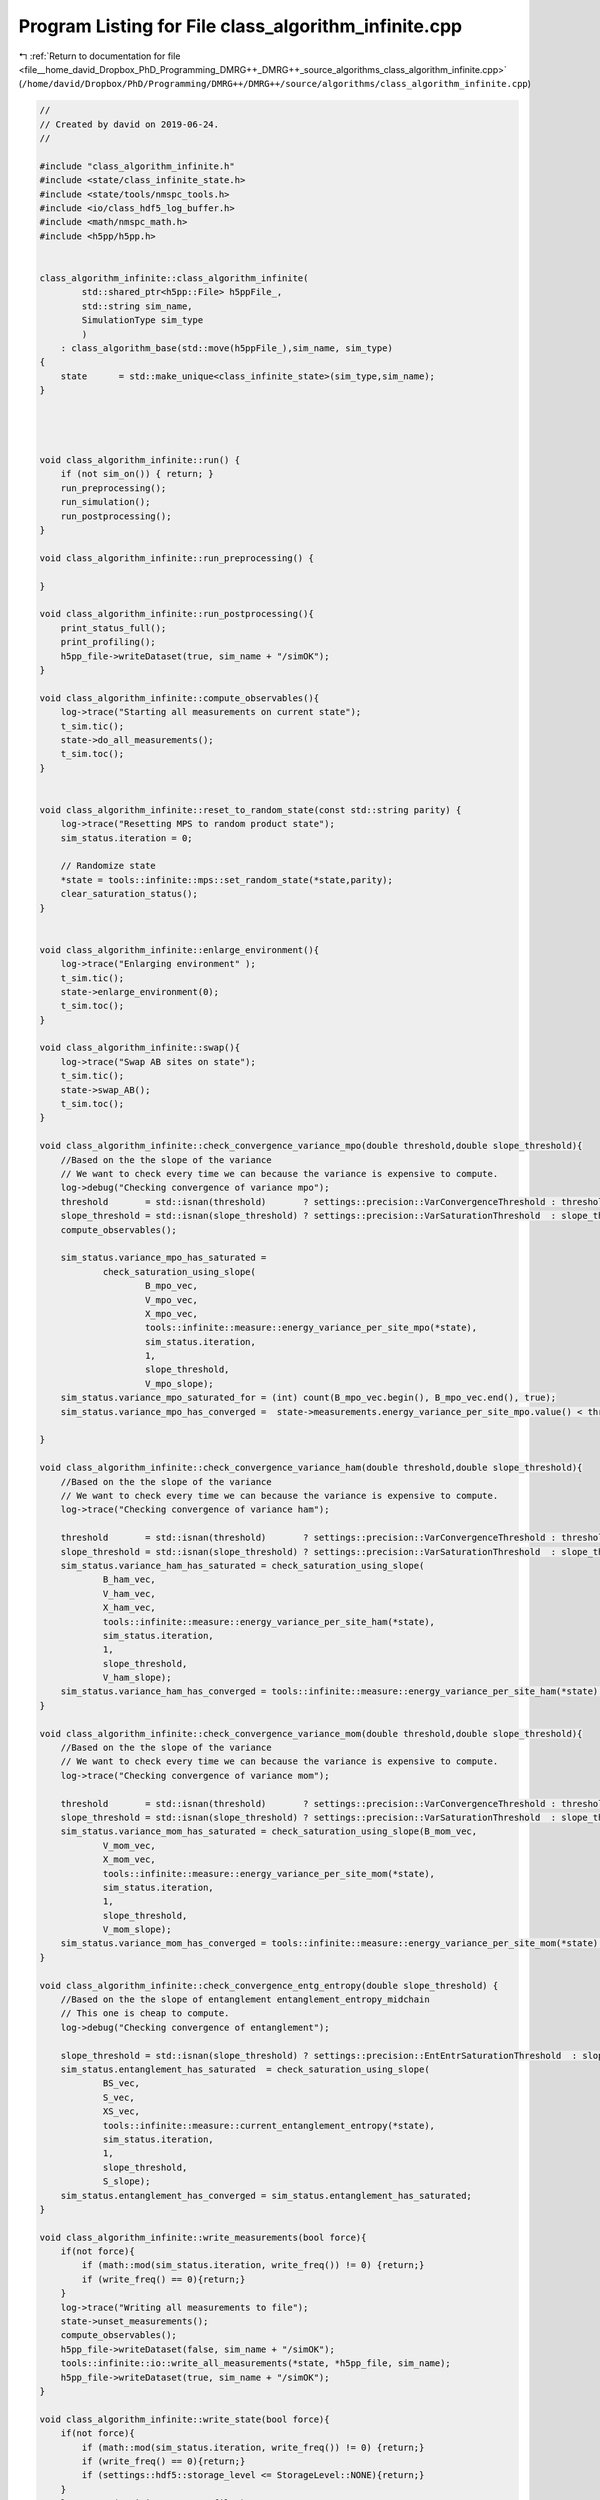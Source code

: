 
.. _program_listing_file__home_david_Dropbox_PhD_Programming_DMRG++_DMRG++_source_algorithms_class_algorithm_infinite.cpp:

Program Listing for File class_algorithm_infinite.cpp
=====================================================

|exhale_lsh| :ref:`Return to documentation for file <file__home_david_Dropbox_PhD_Programming_DMRG++_DMRG++_source_algorithms_class_algorithm_infinite.cpp>` (``/home/david/Dropbox/PhD/Programming/DMRG++/DMRG++/source/algorithms/class_algorithm_infinite.cpp``)

.. |exhale_lsh| unicode:: U+021B0 .. UPWARDS ARROW WITH TIP LEFTWARDS

.. code-block:: cpp

   //
   // Created by david on 2019-06-24.
   //
   
   #include "class_algorithm_infinite.h"
   #include <state/class_infinite_state.h>
   #include <state/tools/nmspc_tools.h>
   #include <io/class_hdf5_log_buffer.h>
   #include <math/nmspc_math.h>
   #include <h5pp/h5pp.h>
   
   
   class_algorithm_infinite::class_algorithm_infinite(
           std::shared_ptr<h5pp::File> h5ppFile_,
           std::string sim_name,
           SimulationType sim_type
           )
       : class_algorithm_base(std::move(h5ppFile_),sim_name, sim_type)
   {
       state      = std::make_unique<class_infinite_state>(sim_type,sim_name);
   }
   
   
   
   
   void class_algorithm_infinite::run() {
       if (not sim_on()) { return; }
       run_preprocessing();
       run_simulation();
       run_postprocessing();
   }
   
   void class_algorithm_infinite::run_preprocessing() {
   
   }
   
   void class_algorithm_infinite::run_postprocessing(){
       print_status_full();
       print_profiling();
       h5pp_file->writeDataset(true, sim_name + "/simOK");
   }
   
   void class_algorithm_infinite::compute_observables(){
       log->trace("Starting all measurements on current state");
       t_sim.tic();
       state->do_all_measurements();
       t_sim.toc();
   }
   
   
   void class_algorithm_infinite::reset_to_random_state(const std::string parity) {
       log->trace("Resetting MPS to random product state");
       sim_status.iteration = 0;
   
       // Randomize state
       *state = tools::infinite::mps::set_random_state(*state,parity);
       clear_saturation_status();
   }
   
   
   void class_algorithm_infinite::enlarge_environment(){
       log->trace("Enlarging environment" );
       t_sim.tic();
       state->enlarge_environment(0);
       t_sim.toc();
   }
   
   void class_algorithm_infinite::swap(){
       log->trace("Swap AB sites on state");
       t_sim.tic();
       state->swap_AB();
       t_sim.toc();
   }
   
   void class_algorithm_infinite::check_convergence_variance_mpo(double threshold,double slope_threshold){
       //Based on the the slope of the variance
       // We want to check every time we can because the variance is expensive to compute.
       log->debug("Checking convergence of variance mpo");
       threshold       = std::isnan(threshold)       ? settings::precision::VarConvergenceThreshold : threshold;
       slope_threshold = std::isnan(slope_threshold) ? settings::precision::VarSaturationThreshold  : slope_threshold;
       compute_observables();
   
       sim_status.variance_mpo_has_saturated =
               check_saturation_using_slope(
                       B_mpo_vec,
                       V_mpo_vec,
                       X_mpo_vec,
                       tools::infinite::measure::energy_variance_per_site_mpo(*state),
                       sim_status.iteration,
                       1,
                       slope_threshold,
                       V_mpo_slope);
       sim_status.variance_mpo_saturated_for = (int) count(B_mpo_vec.begin(), B_mpo_vec.end(), true);
       sim_status.variance_mpo_has_converged =  state->measurements.energy_variance_per_site_mpo.value() < threshold;
   
   }
   
   void class_algorithm_infinite::check_convergence_variance_ham(double threshold,double slope_threshold){
       //Based on the the slope of the variance
       // We want to check every time we can because the variance is expensive to compute.
       log->trace("Checking convergence of variance ham");
   
       threshold       = std::isnan(threshold)       ? settings::precision::VarConvergenceThreshold : threshold;
       slope_threshold = std::isnan(slope_threshold) ? settings::precision::VarSaturationThreshold  : slope_threshold;
       sim_status.variance_ham_has_saturated = check_saturation_using_slope(
               B_ham_vec,
               V_ham_vec,
               X_ham_vec,
               tools::infinite::measure::energy_variance_per_site_ham(*state),
               sim_status.iteration,
               1,
               slope_threshold,
               V_ham_slope);
       sim_status.variance_ham_has_converged = tools::infinite::measure::energy_variance_per_site_ham(*state) < threshold;
   }
   
   void class_algorithm_infinite::check_convergence_variance_mom(double threshold,double slope_threshold){
       //Based on the the slope of the variance
       // We want to check every time we can because the variance is expensive to compute.
       log->trace("Checking convergence of variance mom");
   
       threshold       = std::isnan(threshold)       ? settings::precision::VarConvergenceThreshold : threshold;
       slope_threshold = std::isnan(slope_threshold) ? settings::precision::VarSaturationThreshold  : slope_threshold;
       sim_status.variance_mom_has_saturated = check_saturation_using_slope(B_mom_vec,
               V_mom_vec,
               X_mom_vec,
               tools::infinite::measure::energy_variance_per_site_mom(*state),
               sim_status.iteration,
               1,
               slope_threshold,
               V_mom_slope);
       sim_status.variance_mom_has_converged = tools::infinite::measure::energy_variance_per_site_mom(*state) < threshold;
   }
   
   void class_algorithm_infinite::check_convergence_entg_entropy(double slope_threshold) {
       //Based on the the slope of entanglement entanglement_entropy_midchain
       // This one is cheap to compute.
       log->debug("Checking convergence of entanglement");
   
       slope_threshold = std::isnan(slope_threshold) ? settings::precision::EntEntrSaturationThreshold  : slope_threshold;
       sim_status.entanglement_has_saturated  = check_saturation_using_slope(
               BS_vec,
               S_vec,
               XS_vec,
               tools::infinite::measure::current_entanglement_entropy(*state),
               sim_status.iteration,
               1,
               slope_threshold,
               S_slope);
       sim_status.entanglement_has_converged = sim_status.entanglement_has_saturated;
   }
   
   void class_algorithm_infinite::write_measurements(bool force){
       if(not force){
           if (math::mod(sim_status.iteration, write_freq()) != 0) {return;}
           if (write_freq() == 0){return;}
       }
       log->trace("Writing all measurements to file");
       state->unset_measurements();
       compute_observables();
       h5pp_file->writeDataset(false, sim_name + "/simOK");
       tools::infinite::io::write_all_measurements(*state, *h5pp_file, sim_name);
       h5pp_file->writeDataset(true, sim_name + "/simOK");
   }
   
   void class_algorithm_infinite::write_state(bool force){
       if(not force){
           if (math::mod(sim_status.iteration, write_freq()) != 0) {return;}
           if (write_freq() == 0){return;}
           if (settings::hdf5::storage_level <= StorageLevel::NONE){return;}
       }
       log->trace("Writing state to file");
       h5pp_file->writeDataset(false, sim_name + "/simOK");
       tools::infinite::io::write_all_state(*state, *h5pp_file, sim_name);
       h5pp_file->writeDataset(true, sim_name + "/simOK");
   }
   
   
   
   //void class_algorithm_infinite::store_log_entry_progress(bool force){
   //    if (not force){
   //        if (math::mod(sim_status.iteration, settings::idmrg::write_freq) != 0) {return;}
   //    }
   //    compute_observables();
   //    using namespace tools::infinite::measure;
   //    t_sto.tic();
   //    log_dmrg->append_record(
   //            sim_status.iteration,
   //            state->measurements.length.value(),
   //            sim_status.iteration,
   //            state->measurements.bond_dimension.value(),
   //            settings::idmrg::chi_max,
   //            state->measurements.energy_per_site.value(),
   //            state->measurements.energy_per_site_ham.value(),
   //            state->measurements.energy_per_site_mom.value(),
   //            std::numeric_limits<double>::quiet_NaN(),
   //            std::numeric_limits<double>::quiet_NaN(),
   //            std::numeric_limits<double>::quiet_NaN(),
   //            state->measurements.energy_variance_per_site.value(),
   //            state->measurements.energy_variance_per_site_ham.value(),
   //            state->measurements.energy_variance_per_site_mom.value(),
   //            state->measurements.current_entanglement_entropy.value(),
   //            state->measurements.truncation_error.value(),
   //            t_tot.get_age());
   //
   //
   //    t_sto.toc();
   //}
   
   
   void class_algorithm_infinite::clear_saturation_status(){
       log->trace("Clearing saturation status");
   
       BS_vec.clear();
       S_vec.clear();
       XS_vec.clear();
   
       B_mpo_vec.clear();
       V_mpo_vec.clear();
       X_mpo_vec.clear();
       B_ham_vec.clear();
       V_ham_vec.clear();
       X_ham_vec.clear();
       B_mom_vec.clear();
       V_mom_vec.clear();
       X_mom_vec.clear();
   
       sim_status.entanglement_has_saturated      = false;
       sim_status.variance_mpo_has_saturated      = false;
       sim_status.variance_ham_has_saturated      = false;
       sim_status.variance_mom_has_saturated      = false;
   
       sim_status.variance_mpo_saturated_for = 0;
       sim_status.variance_ham_saturated_for = 0;
       sim_status.variance_mom_saturated_for = 0;
   
   
   
       sim_status.entanglement_has_converged = false;
       sim_status.variance_mpo_has_converged = false;
       sim_status.variance_ham_has_converged = false;
       sim_status.variance_mom_has_converged = false;
   
       sim_status.bond_dimension_has_reached_max = false;
       sim_status.simulation_has_to_stop         = false;
   }
   
   void class_algorithm_infinite::print_profiling(){
       if (settings::profiling::on) {
           t_tot.print_time_w_percent();
           t_prt.print_time_w_percent(t_tot);
           t_sim.print_time_w_percent(t_tot);
           print_profiling_sim(t_sim);
      }
   }
   
   void class_algorithm_infinite::print_profiling_sim(class_tic_toc &t_parent){
       if (settings::profiling::on) {
           std::cout << "\n Simulation breakdown:" << std::endl;
           std::cout <<   "+Total                   " << t_parent.get_measured_time() << "    s" << std::endl;
           t_con.print_time_w_percent(t_parent);
       }
   }
   
   void class_algorithm_infinite::print_status_update() {
       if (math::mod(sim_status.iteration, print_freq()) != 0) {return;}
   //    if (not state->position_is_the_middle()) {return;}
       if (print_freq() == 0) {return;}
       compute_observables();
       using namespace std;
       t_prt.tic();
       std::stringstream report;
       report << setprecision(16) << fixed << left;
       report << left  << sim_name << " ";
       report << left  << "Iter: "                       << setw(6) << sim_status.iteration;
       report << left  << "E: ";
   
       switch(sim_type) {
           case SimulationType::iDMRG:
               report << setw(21) << setprecision(16)    << fixed   << state->measurements.energy_per_site_mpo.value();
               report << setw(21) << setprecision(16)    << fixed   << state->measurements.energy_per_site_ham.value();
               report << setw(21) << setprecision(16)    << fixed   << state->measurements.energy_per_site_mom.value();
               break;
           case SimulationType::iTEBD:
               report << setw(21) << setprecision(16)    << fixed   << state->measurements.energy_per_site_ham.value();
               report << setw(21) << setprecision(16)    << fixed   << state->measurements.energy_per_site_mom.value();
               break;
           default: throw std::runtime_error("Wrong simulation type");
   
       }
   
       report << left  << "log₁₀ σ²(E): ";
       switch(sim_type) {
           case SimulationType::iDMRG:
               report << setw(12) << setprecision(4)    << fixed   << std::log10(state->measurements.energy_variance_per_site_mpo.value());
               report << setw(12) << setprecision(4)    << fixed   << std::log10(state->measurements.energy_variance_per_site_ham.value());
               report << setw(12) << setprecision(4)    << fixed   << std::log10(state->measurements.energy_variance_per_site_mom.value());
               break;
           case SimulationType::iTEBD:
               report << setw(12) << setprecision(4)    << fixed   << std::log10(state->measurements.energy_variance_per_site_ham.value());
               report << setw(12) << setprecision(4)    << fixed   << std::log10(state->measurements.energy_variance_per_site_mom.value());
               break;
           default: throw std::runtime_error("Wrong simulation type");
       }
   
   
       report << left  << "S: "                          << setw(21) << setprecision(16)    << fixed   << state->measurements.current_entanglement_entropy.value();
       report << left  << "χmax: "                       << setw(4)  << setprecision(3)     << fixed   << chi_max();
       report << left  << "χ: "                          << setw(4)  << setprecision(3)     << fixed   << state->measurements.bond_dimension.value();
       report << left  << "log₁₀ trunc: "                << setw(10) << setprecision(4)     << fixed   << std::log10(state->measurements.truncation_error.value());
       report << left  << "Sites: "                      << setw(6)  << setprecision(1)     << fixed   << state->measurements.length.value();
       switch(sim_type){
           case SimulationType::iTEBD:
               break;
           default: throw std::runtime_error("Wrong simulation type");
       }
       report << left  << " Convergence [";
       switch(sim_type){
           case SimulationType::iDMRG:
               report << left  << " S-"   << std::boolalpha << setw(6) << sim_status.entanglement_has_converged;
               report << left  << " σ²-"  << std::boolalpha << setw(6) << sim_status.variance_mpo_has_converged;
               break;
           case SimulationType::iTEBD:
               report << left  << " S-"  << std::boolalpha << setw(6) << sim_status.entanglement_has_converged;
               break;
           default: throw std::runtime_error("Wrong simulation type");
   
       }
       report << left  << "]";
       report << left  << " Saturation [";
       switch(sim_type){
           case SimulationType::iDMRG:
               report << left  << " σ²- " << setw(2) << sim_status.variance_mpo_saturated_for << " steps";
               report << left  << " S-"   << std::boolalpha << setw(6) << sim_status.entanglement_has_saturated;
               break;
           case SimulationType::iTEBD:
               report << left  << " S-"   << std::boolalpha << setw(6) << sim_status.entanglement_has_saturated;
               break;
           default: throw std::runtime_error("Wrong simulation type");
       }
       report << left  << "]";
       report << left  << " Time: "                          << setw(10) << setprecision(2)    << fixed   << t_tot.get_age() ;
       report << left << " Memory [";
       report << left << "Rss: "     << process_memory_in_mb("VmRSS")<< " MB ";
       report << left << "RssPeak: "  << process_memory_in_mb("VmHWM")<< " MB ";
       report << left << "VmPeak: "  << process_memory_in_mb("VmPeak")<< " MB";
       report << left << "]";
       log->info(report.str());
       t_prt.toc();
   }
   
   void class_algorithm_infinite::print_status_full(){
       compute_observables();
       using namespace std;
       using namespace tools::infinite::measure;
       t_prt.tic();
       log->info("--- Final results  --- {} ---", sim_name);
       log->info("Iterations            = {:<16d}"    , sim_status.iteration);
       switch(sim_type){
           case SimulationType::iDMRG:
               log->info("Energy MPO            = {:<16.16f}" , state->measurements.energy_per_site_mpo.value());
               log->info("Energy HAM            = {:<16.16f}" , state->measurements.energy_per_site_ham.value());
               log->info("Energy MOM            = {:<16.16f}" , state->measurements.energy_per_site_mom.value());
               break;
           case SimulationType::iTEBD:
               log->info("Energy HAM            = {:<16.16f}" , state->measurements.energy_per_site_ham.value());
               log->info("Energy MOM            = {:<16.16f}" , state->measurements.energy_per_site_mom.value());
               break;
           default: throw std::runtime_error("Wrong simulation type");
       }
       switch(sim_type){
           case SimulationType::iDMRG:
               log->info("log₁₀ σ²(E) MPO       = {:<16.16f}" , state->measurements.energy_per_site_mpo.value());
               log->info("log₁₀ σ²(E) HAM       = {:<16.16f}" , state->measurements.energy_per_site_ham.value());
               log->info("log₁₀ σ²(E) MOM       = {:<16.16f}" , state->measurements.energy_per_site_mom.value());
               break;
           case SimulationType::iTEBD:
               log->info("log₁₀ σ²(E) HAM       = {:<16.16f}" , state->measurements.energy_per_site_ham.value());
               log->info("log₁₀ σ²(E) MOM       = {:<16.16f}" , state->measurements.energy_per_site_mom.value());
               break;
           default: throw std::runtime_error("Wrong simulation type");
       }
   
       log->info("Entanglement Entropy  = {:<16.16f}" , state->measurements.current_entanglement_entropy.value());
       log->info("χmax                  = {:<16d}"    , chi_max()                                            );
       log->info("χ                     = {:<16d}"    , state->measurements.bond_dimension.value()      );
       log->info("log₁₀ truncation:     = {:<16.16f}" , log10(state->measurements.truncation_error.value()));
   
       switch(sim_type){
           case SimulationType::iTEBD:
               log->info("δt                    = {:<16.16f}" , sim_status.delta_t);
               break;
   
           default: throw std::runtime_error("Wrong simulation type");
       }
   
       log->info("Simulation converged  = {:<}"    , sim_status.simulation_has_converged);
   
       switch(sim_type){
           case SimulationType::iDMRG:
               log->info("S slope               = {:<16.16f} | Converged : {} \t\t Saturated: {}" , S_slope,sim_status.entanglement_has_converged, sim_status.entanglement_has_saturated);
               log->info("σ² MPO slope          = {:<16.16f} | Converged : {} \t\t Saturated: {}" , V_mpo_slope ,sim_status.variance_mpo_has_converged, sim_status.variance_mpo_has_saturated);
               log->info("σ² HAM slope          = {:<16.16f} | Converged : {} \t\t Saturated: {}" , V_ham_slope ,sim_status.variance_ham_has_converged, sim_status.variance_ham_has_saturated);
               log->info("σ² MOM slope          = {:<16.16f} | Converged : {} \t\t Saturated: {}" , V_mom_slope ,sim_status.variance_mom_has_converged, sim_status.variance_mom_has_saturated);
               break;
           case SimulationType::iTEBD:
               log->info("S slope               = {:<16.16f} | Converged : {} \t\t Saturated: {}" , S_slope,sim_status.entanglement_has_converged, sim_status.entanglement_has_saturated);
               log->info("σ² HAM slope          = {:<16.16f} | Converged : {} \t\t Saturated: {}" , V_ham_slope ,sim_status.variance_ham_has_converged, sim_status.variance_ham_has_saturated);
               log->info("σ² MOM slope          = {:<16.16f} | Converged : {} \t\t Saturated: {}" , V_mom_slope ,sim_status.variance_mom_has_converged, sim_status.variance_mom_has_saturated);
               break;
           default: throw std::runtime_error("Wrong simulation type");
       }
       log->info("S slope               = {:<16.16f} | Converged : {} \t\t Saturated: {}" , S_slope,sim_status.entanglement_has_converged, sim_status.entanglement_has_saturated);
       log->info("Time                  = {:<16.16f}" , t_tot.get_age());
       log->info("Peak memory           = {:<6.1f} MB" , process_memory_in_mb("VmPeak"));
       t_prt.toc();
   }
   
